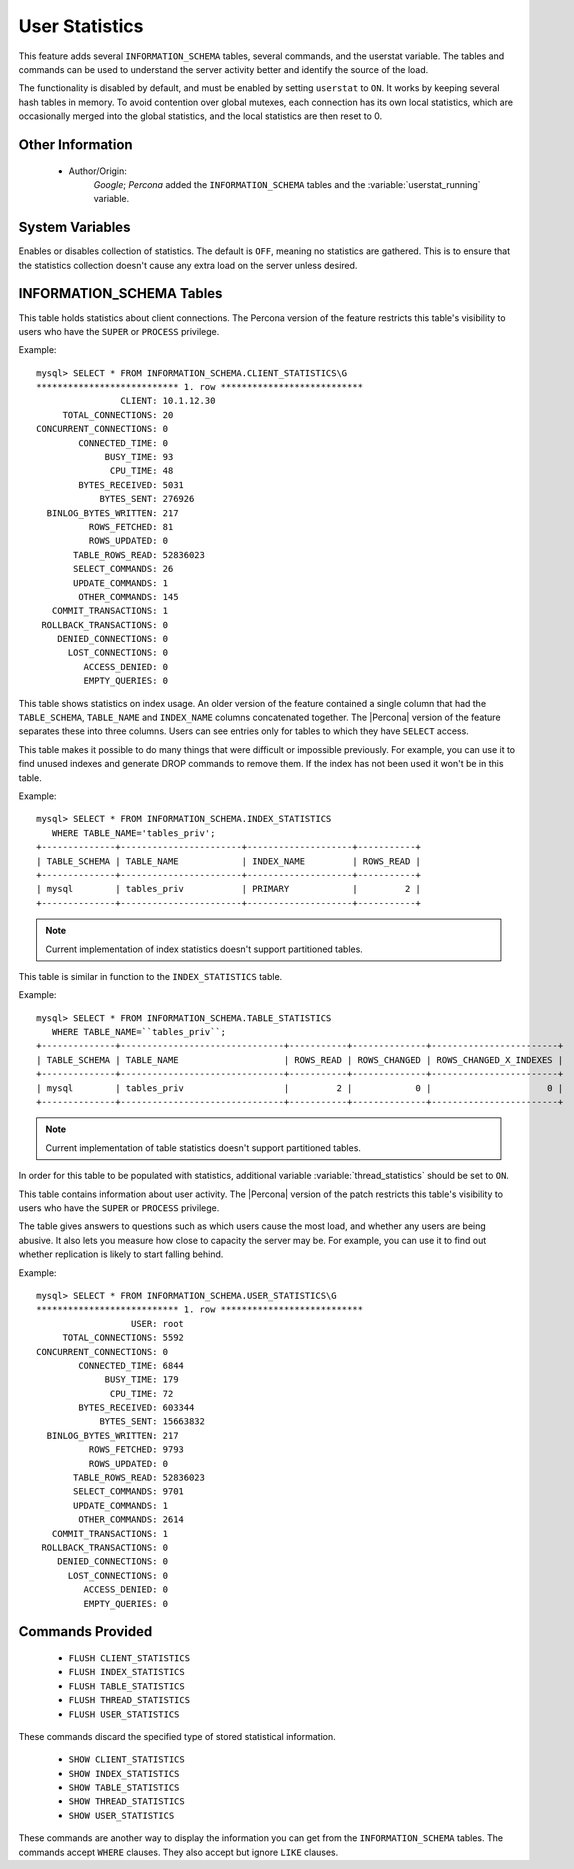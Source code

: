 .. _user_stats:

=================
 User Statistics
=================

This feature adds several ``INFORMATION_SCHEMA`` tables, several commands, and the userstat variable. The tables and commands can be used to understand the server activity better and identify the source of the load.

The functionality is disabled by default, and must be enabled by setting ``userstat`` to ``ON``. It works by keeping several hash tables in memory. To avoid contention over global mutexes, each connection has its own local statistics, which are occasionally merged into the global statistics, and the local statistics are then reset to 0.


Other Information
=================

  * Author/Origin:
     *Google*; *Percona* added the ``INFORMATION_SCHEMA`` tables and the :variable:`userstat_running` variable.

System Variables
================

.. variable:: userstat_running

     :version 5.1.49-rel11.3: variable introduced
     :cli: Yes
     :conf: Yes
     :scope: Global
     :dyn: Yes
     :vartype: BOOLEAN
     :default: OFF
     :range: ON/OFF

Enables or disables collection of statistics. The default is ``OFF``, meaning no statistics are gathered. This is to ensure that the statistics collection doesn't cause any extra load on the server unless desired.


INFORMATION_SCHEMA Tables
=========================

.. table:: INFORMATION_SCHEMA.CLIENT_STATISTICS

  :column CLIENT: The IP address or hostname from which the connection originated.
  :column TOTAL_CONNECTIONS: The number of connections created for this client.
  :column CONCURRENT_CONNECTIONS: The number of concurrent connections for this client.
  :column CONNECTED_TIME: The cumulative number of seconds elapsed while there were connections from this client.
  :column BUSY_TIME: The cumulative number of seconds there was activity on connections from this client.
  :column CPU_TIME: The cumulative CPU time elapsed while servicing this client``s connections.
  :column BYTES_RECEIVED: The number of bytes received from this client's connections.
  :column BYTES_SENT: The number of bytes sent to this client's connections.
  :column BINLOG_BYTES_WRITTEN:	The number of bytes written to the binary log from this client's connections.
  :column ROWS_FETCHED: The number of rows fetched by this client's connections.
  :column ROWS_UPDATED: The number of rows updated by this client's connections.
  :column TABLE_ROWS_READ: The number of rows read from tables by this client's connections. (It may be different from ``ROWS_FETCHED``.)
  :column SELECT_COMMANDS: The number of ``SELECT`` commands executed from this client's connections.
  :column UPDATE_COMMANDS: The number of ``UPDATE`` commands executed from this client's connections.
  :column OTHER_COMMANDS: The number of other commands executed from this client's connections.
  :column COMMIT_TRANSACTIONS: The number of ``COMMIT`` commands issued by this client's connections.
  :column ROLLBACK_TRANSACTIONS: The number of ``ROLLBACK`` commands issued by this client's connections.
  :column DENIED_CONNECTIONS: The number of connections denied to this client.
  :column LOST_CONNECTIONS: The number of this client's connections that were terminated uncleanly.
  :column ACCESS_DENIED: The number of times this client's connections issued commands that were denied.
  :column EMPTY_QUERIES: The number of times this client's connections sent empty queries to the server.

This table holds statistics about client connections. The Percona version of the feature restricts this table's visibility to users who have the ``SUPER`` or ``PROCESS`` privilege.

Example: ::

  mysql> SELECT * FROM INFORMATION_SCHEMA.CLIENT_STATISTICS\G
  *************************** 1. row ***************************
                  CLIENT: 10.1.12.30
       TOTAL_CONNECTIONS: 20
  CONCURRENT_CONNECTIONS: 0
          CONNECTED_TIME: 0
               BUSY_TIME: 93
                CPU_TIME: 48
          BYTES_RECEIVED: 5031
              BYTES_SENT: 276926
    BINLOG_BYTES_WRITTEN: 217
            ROWS_FETCHED: 81
            ROWS_UPDATED: 0
         TABLE_ROWS_READ: 52836023
         SELECT_COMMANDS: 26
         UPDATE_COMMANDS: 1
          OTHER_COMMANDS: 145
     COMMIT_TRANSACTIONS: 1
   ROLLBACK_TRANSACTIONS: 0
      DENIED_CONNECTIONS: 0
        LOST_CONNECTIONS: 0
           ACCESS_DENIED: 0
           EMPTY_QUERIES: 0


.. table:: INFORMATION_SCHEMA.INDEX_STATISTICS

  :column TABLE_SCHEMA: The schema (database) name.
  :column TABLE_NAME: The table name.
  :column INDEX_NAME: The index name (as visible in ``SHOW CREATE TABLE``).
  :column ROWS_READ: The number of rows read from this index.

This table shows statistics on index usage. An older version of the feature contained a single column that had the ``TABLE_SCHEMA``, ``TABLE_NAME`` and ``INDEX_NAME`` columns concatenated together. The |Percona| version of the feature separates these into three columns. Users can see entries only for tables to which they have ``SELECT`` access.

This table makes it possible to do many things that were difficult or impossible previously. For example, you can use it to find unused indexes and generate DROP commands to remove them. If the index has not been used it won't be in this table.

Example: ::

  mysql> SELECT * FROM INFORMATION_SCHEMA.INDEX_STATISTICS
     WHERE TABLE_NAME='tables_priv';
  +--------------+-----------------------+--------------------+-----------+
  | TABLE_SCHEMA | TABLE_NAME            | INDEX_NAME         | ROWS_READ |
  +--------------+-----------------------+--------------------+-----------+
  | mysql        | tables_priv           | PRIMARY            |         2 |
  +--------------+-----------------------+--------------------+-----------+

.. note:: 

   Current implementation of index statistics doesn't support partitioned tables.


.. table:: INFORMATION_SCHEMA.TABLE_STATISTICS

  :column TABLE_SCHEMA: The schema (database) name.
  :column TABLE_NAME: The table name.
  :column ROWS_READ: The number of rows read from the table.
  :column ROWS_CHANGED: The number of rows changed in the table.
  :column ROWS_CHANGED_X_INDEXES: The number of rows changed in the table, multiplied by the number of indexes changed.

This table is similar in function to the ``INDEX_STATISTICS`` table.

Example: ::

  mysql> SELECT * FROM INFORMATION_SCHEMA.TABLE_STATISTICS
     WHERE TABLE_NAME=``tables_priv``;
  +--------------+-------------------------------+-----------+--------------+------------------------+
  | TABLE_SCHEMA | TABLE_NAME                    | ROWS_READ | ROWS_CHANGED | ROWS_CHANGED_X_INDEXES |
  +--------------+-------------------------------+-----------+--------------+------------------------+
  | mysql        | tables_priv                   |         2 |            0 |                      0 | 
  +--------------+-------------------------------+-----------+--------------+------------------------+

.. note:: 

   Current implementation of table statistics doesn't support partitioned tables.

.. table:: INFORMATION_SCHEMA.THREAD_STATISTICS

  :column THREAD_ID: ID of the thread.
  :column TOTAL_CONNECTIONS: The number of connections created from this thread.
  :column CONCURRENT_CONNECTIONS: The number of concurrent connections from this thread.
  :column CONNECTED_TIME: The cumulative number of seconds elapsed while there were connections from this thread.
  :column BUSY_TIME: The cumulative number of seconds there was activity from this thread.
  :column CPU_TIME: The cumulative CPU time elapsed while servicing this thread.
  :column BYTES_RECEIVED: The number of bytes received from this thread.
  :column BYTES_SENT: The number of bytes sent to this thread.
  :column BINLOG_BYTES_WRITTEN: The number of bytes written to the binary log from this thread.
  :column ROWS_FETCHED: The number of rows fetched by this thread.
  :column ROWS_UPDATED: The number of rows updated by this thread.
  :column TABLE_ROWS_READ: The number of rows read from tables by this tread.
  :column SELECT_COMMANDS: The number of ``SELECT`` commands executed from this thread.
  :column UPDATE_COMMANDS: The number of ``UPDATE`` commands executed from this thread.
  :column OTHER_COMMANDS: The number of other commands executed from this thread.
  :column COMMIT_TRANSACTIONS: The number of ``COMMIT`` commands issued by this thread.
  :column ROLLBACK_TRANSACTIONS: The number of ``ROLLBACK`` commands issued by this thread.
  :column DENIED_CONNECTIONS: The number of connections denied to this thread.
  :column LOST_CONNECTIONS: The number of thread connections that were terminated uncleanly.
  :column ACCESS_DENIED: The number of times this thread issued commands that were denied.
  :column EMPTY_QUERIES: The number of times this thread sent empty queries to the server.

In order for this table to be populated with statistics, additional variable :variable:`thread_statistics` should be set to ``ON``.

.. table:: INFORMATION_SCHEMA.USER_STATISTICS

  :column USER: The username. The value ``#mysql_system_user#`` appears when there is no username (such as for the slave SQL thread).
  :column TOTAL_CONNECTIONS: The number of connections created for this user.
  :column CONCURRENT_CONNECTIONS: The number of concurrent connections for this user.
  :column CONNECTED_TIME: The cumulative number of seconds elapsed while there were connections from this user.
  :column BUSY_TIME: The cumulative number of seconds there was activity on connections from this user.
  :column CPU_TIME: The cumulative CPU time elapsed while servicing this user's connections.
  :column BYTES_RECEIVED: The number of bytes received from this user's connections.
  :column BYTES_SENT: The number of bytes sent to this user's connections.
  :column BINLOG_BYTES_WRITTEN: The number of bytes written to the binary log from this user's connections.
  :column ROWS_FETCHED: The number of rows fetched by this user's connections.
  :column ROWS_UPDATED: The number of rows updated by this user's connections.
  :column TABLE_ROWS_READ: The number of rows read from tables by this user's connections. (It may be different from ``ROWS_FETCHED``.)
  :column SELECT_COMMANDS: The number of ``SELECT`` commands executed from this user's connections.
  :column UPDATE_COMMANDS: The number of ``UPDATE`` commands executed from this user's connections.
  :column OTHER_COMMANDS: The number of other commands executed from this user's connections.
  :column COMMIT_TRANSACTIONS: The number of ``COMMIT`` commands issued by this user's connections.
  :column ROLLBACK_TRANSACTIONS: The number of ``ROLLBACK`` commands issued by this user's connections.
  :column DENIED_CONNECTIONS: The number of connections denied to this user.
  :column LOST_CONNECTIONS: The number of this user's connections that were terminated uncleanly.
  :column ACCESS_DENIED: The number of times this user's connections issued commands that were denied.
  :column EMPTY_QUERIES: The number of times this user's connections sent empty queries to the server.

This table contains information about user activity. The |Percona| version of the patch restricts this table's visibility to users who have the ``SUPER`` or ``PROCESS`` privilege.

The table gives answers to questions such as which users cause the most load, and whether any users are being abusive. It also lets you measure how close to capacity the server may be. For example, you can use it to find out whether replication is likely to start falling behind.

Example: ::

  mysql> SELECT * FROM INFORMATION_SCHEMA.USER_STATISTICS\G
  *************************** 1. row ***************************
                    USER: root
       TOTAL_CONNECTIONS: 5592
  CONCURRENT_CONNECTIONS: 0
          CONNECTED_TIME: 6844
               BUSY_TIME: 179
                CPU_TIME: 72
          BYTES_RECEIVED: 603344
              BYTES_SENT: 15663832
    BINLOG_BYTES_WRITTEN: 217
            ROWS_FETCHED: 9793
            ROWS_UPDATED: 0
         TABLE_ROWS_READ: 52836023
         SELECT_COMMANDS: 9701
         UPDATE_COMMANDS: 1
          OTHER_COMMANDS: 2614
     COMMIT_TRANSACTIONS: 1
   ROLLBACK_TRANSACTIONS: 0
      DENIED_CONNECTIONS: 0
        LOST_CONNECTIONS: 0
           ACCESS_DENIED: 0
           EMPTY_QUERIES: 0

Commands Provided
=================

  * ``FLUSH CLIENT_STATISTICS``

  * ``FLUSH INDEX_STATISTICS``

  * ``FLUSH TABLE_STATISTICS``

  * ``FLUSH THREAD_STATISTICS``

  * ``FLUSH USER_STATISTICS``

These commands discard the specified type of stored statistical information.

  * ``SHOW CLIENT_STATISTICS``
  * ``SHOW INDEX_STATISTICS``
  * ``SHOW TABLE_STATISTICS``
  * ``SHOW THREAD_STATISTICS``
  * ``SHOW USER_STATISTICS``

These commands are another way to display the information you can get from the ``INFORMATION_SCHEMA`` tables. The commands accept ``WHERE`` clauses. They also accept but ignore ``LIKE`` clauses.


